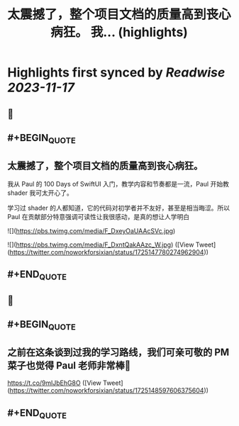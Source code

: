 :PROPERTIES:
:title: 太震撼了，整个项目文档的质量高到丧心病狂。 我... (highlights)
:END:

:PROPERTIES:
:author: [[noworkforsixian on Twitter]]
:full-title: "太震撼了，整个项目文档的质量高到丧心病狂。 我..."
:category: [[tweets]]
:url: https://twitter.com/noworkforsixian/status/1725147780274962904
:END:

* Highlights first synced by [[Readwise]] [[2023-11-17]]
** 📌
** #+BEGIN_QUOTE
** 太震撼了，整个项目文档的质量高到丧心病狂。

我从 Paul 的 100 Days of SwiftUI 入门，教学内容和节奏都是一流，Paul 开始教 shader 我可太开心了。

学习过 shader 的人都知道，它的代码对初学者并不友好，甚至是相当晦涩。所以 Paul 在贡献部分特意强调可读性让我很感动，是真的想让人学明白 

![](https://pbs.twimg.com/media/F_DxeyOaUAAcSVc.jpg) 

![](https://pbs.twimg.com/media/F_DxntQakAAzc_W.jpg)  ([View Tweet](https://twitter.com/noworkforsixian/status/1725147780274962904))
** #+END_QUOTE
** 📌
** #+BEGIN_QUOTE
** 之前在这条谈到过我的学习路线，我们可亲可敬的 PM 菜子也觉得 Paul 老师非常棒🫡

https://t.co/9mlJbEhG8O  ([View Tweet](https://twitter.com/noworkforsixian/status/1725148597606375604))
** #+END_QUOTE